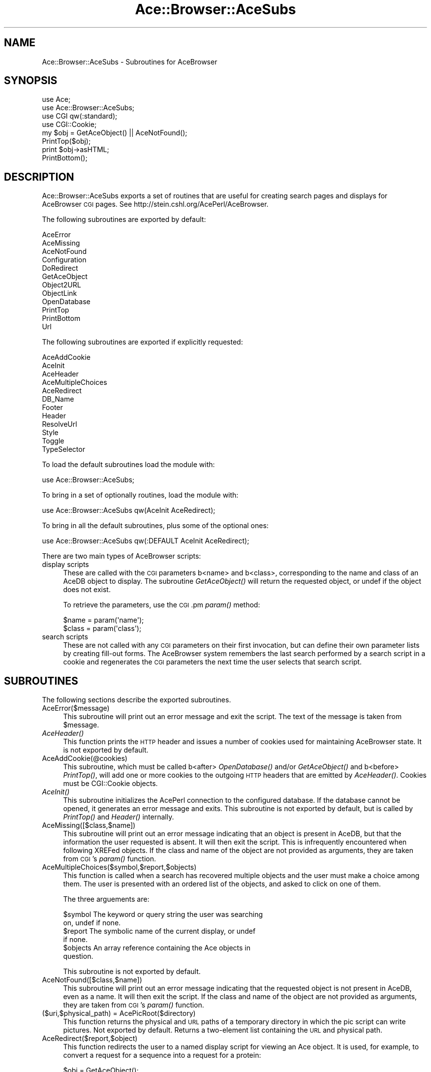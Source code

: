 .\" Automatically generated by Pod::Man 4.09 (Pod::Simple 3.35)
.\"
.\" Standard preamble:
.\" ========================================================================
.de Sp \" Vertical space (when we can't use .PP)
.if t .sp .5v
.if n .sp
..
.de Vb \" Begin verbatim text
.ft CW
.nf
.ne \\$1
..
.de Ve \" End verbatim text
.ft R
.fi
..
.\" Set up some character translations and predefined strings.  \*(-- will
.\" give an unbreakable dash, \*(PI will give pi, \*(L" will give a left
.\" double quote, and \*(R" will give a right double quote.  \*(C+ will
.\" give a nicer C++.  Capital omega is used to do unbreakable dashes and
.\" therefore won't be available.  \*(C` and \*(C' expand to `' in nroff,
.\" nothing in troff, for use with C<>.
.tr \(*W-
.ds C+ C\v'-.1v'\h'-1p'\s-2+\h'-1p'+\s0\v'.1v'\h'-1p'
.ie n \{\
.    ds -- \(*W-
.    ds PI pi
.    if (\n(.H=4u)&(1m=24u) .ds -- \(*W\h'-12u'\(*W\h'-12u'-\" diablo 10 pitch
.    if (\n(.H=4u)&(1m=20u) .ds -- \(*W\h'-12u'\(*W\h'-8u'-\"  diablo 12 pitch
.    ds L" ""
.    ds R" ""
.    ds C` ""
.    ds C' ""
'br\}
.el\{\
.    ds -- \|\(em\|
.    ds PI \(*p
.    ds L" ``
.    ds R" ''
.    ds C`
.    ds C'
'br\}
.\"
.\" Escape single quotes in literal strings from groff's Unicode transform.
.ie \n(.g .ds Aq \(aq
.el       .ds Aq '
.\"
.\" If the F register is >0, we'll generate index entries on stderr for
.\" titles (.TH), headers (.SH), subsections (.SS), items (.Ip), and index
.\" entries marked with X<> in POD.  Of course, you'll have to process the
.\" output yourself in some meaningful fashion.
.\"
.\" Avoid warning from groff about undefined register 'F'.
.de IX
..
.if !\nF .nr F 0
.if \nF>0 \{\
.    de IX
.    tm Index:\\$1\t\\n%\t"\\$2"
..
.    if !\nF==2 \{\
.        nr % 0
.        nr F 2
.    \}
.\}
.\" ========================================================================
.\"
.IX Title "Ace::Browser::AceSubs 3"
.TH Ace::Browser::AceSubs 3 "2005-04-20" "perl v5.26.2" "User Contributed Perl Documentation"
.\" For nroff, turn off justification.  Always turn off hyphenation; it makes
.\" way too many mistakes in technical documents.
.if n .ad l
.nh
.SH "NAME"
Ace::Browser::AceSubs \- Subroutines for AceBrowser
.SH "SYNOPSIS"
.IX Header "SYNOPSIS"
.Vb 4
\&  use Ace;
\&  use Ace::Browser::AceSubs;
\&  use CGI qw(:standard);
\&  use CGI::Cookie;
\&
\&  my $obj = GetAceObject() || AceNotFound();
\&  PrintTop($obj);
\&  print $obj\->asHTML;
\&  PrintBottom();
.Ve
.SH "DESCRIPTION"
.IX Header "DESCRIPTION"
Ace::Browser::AceSubs exports a set of routines that are useful for
creating search pages and displays for AceBrowser \s-1CGI\s0 pages. See
http://stein.cshl.org/AcePerl/AceBrowser.
.PP
The following subroutines are exported by default:
.PP
.Vb 12
\&  AceError
\&  AceMissing
\&  AceNotFound
\&  Configuration
\&  DoRedirect
\&  GetAceObject
\&  Object2URL
\&  ObjectLink
\&  OpenDatabase
\&  PrintTop
\&  PrintBottom
\&  Url
.Ve
.PP
The following subroutines are exported if explicitly requested:
.PP
.Vb 12
\&  AceAddCookie
\&  AceInit
\&  AceHeader
\&  AceMultipleChoices
\&  AceRedirect
\&  DB_Name
\&  Footer
\&  Header
\&  ResolveUrl
\&  Style
\&  Toggle
\&  TypeSelector
.Ve
.PP
To load the default subroutines load the module with:
.PP
.Vb 1
\&   use Ace::Browser::AceSubs;
.Ve
.PP
To bring in a set of optionally routines, load the module with:
.PP
.Vb 1
\&   use Ace::Browser::AceSubs qw(AceInit AceRedirect);
.Ve
.PP
To bring in all the default subroutines, plus some of the optional
ones:
.PP
.Vb 1
\&   use Ace::Browser::AceSubs qw(:DEFAULT AceInit AceRedirect);
.Ve
.PP
There are two main types of AceBrowser scripts:
.IP "display scripts" 4
.IX Item "display scripts"
These are called with the \s-1CGI\s0 parameters b<name> and b<class>,
corresponding to the name and class of an AceDB object to display.
The subroutine \fIGetAceObject()\fR will return the requested object, or
undef if the object does not exist.
.Sp
To retrieve the parameters, use the \s-1CGI\s0.pm \fIparam()\fR method:
.Sp
.Vb 2
\&  $name  = param(\*(Aqname\*(Aq);
\&  $class = param(\*(Aqclass\*(Aq);
.Ve
.IP "search scripts" 4
.IX Item "search scripts"
These are not called with any \s-1CGI\s0 parameters on their first
invocation, but can define their own parameter lists by creating
fill-out forms.  The AceBrowser system remembers the last search
performed by a search script in a cookie and regenerates the \s-1CGI\s0
parameters the next time the user selects that search script.
.SH "SUBROUTINES"
.IX Header "SUBROUTINES"
The following sections describe the exported subroutines.
.IP "AceError($message)" 4
.IX Item "AceError($message)"
This subroutine will print out an error message and exit the script.
The text of the message is taken from \f(CW$message\fR.
.IP "\fIAceHeader()\fR" 4
.IX Item "AceHeader()"
This function prints the \s-1HTTP\s0 header and issues a number of cookies
used for maintaining AceBrowser state.  It is not exported by default.
.IP "AceAddCookie(@cookies)" 4
.IX Item "AceAddCookie(@cookies)"
This subroutine, which must be called b<after> \fIOpenDatabase()\fR and/or
\&\fIGetAceObject()\fR and b<before> \fIPrintTop()\fR, will add one or more cookies
to the outgoing \s-1HTTP\s0 headers that are emitted by \fIAceHeader()\fR.  
Cookies must be CGI::Cookie objects.
.IP "\fIAceInit()\fR" 4
.IX Item "AceInit()"
This subroutine initializes the AcePerl connection to the configured
database.  If the database cannot be opened, it generates an error
message and exits.  This subroutine is not exported by default, but is 
called by \fIPrintTop()\fR and \fIHeader()\fR internally.
.IP "AceMissing([$class,$name])" 4
.IX Item "AceMissing([$class,$name])"
This subroutine will print out an error message indicating that an
object is present in AceDB, but that the information the user
requested is absent. It will then exit the script. This is
infrequently encountered when following XREFed objects. If the class
and name of the object are not provided as arguments, they are taken
from \s-1CGI\s0's \fIparam()\fR function.
.IP "AceMultipleChoices($symbol,$report,$objects)" 4
.IX Item "AceMultipleChoices($symbol,$report,$objects)"
This function is called when a search has recovered multiple objects
and the user must make a choice among them.  The user is presented
with an ordered list of the objects, and asked to click on one of
them.
.Sp
The three arguements are:
.Sp
.Vb 2
\&   $symbol   The keyword or query string the user was searching
\&             on, undef if none.
\&
\&   $report   The symbolic name of the current display, or undef
\&             if none.
\&
\&   $objects  An array reference containing the Ace objects in
\&             question.
.Ve
.Sp
This subroutine is not exported by default.
.IP "AceNotFound([$class,$name])" 4
.IX Item "AceNotFound([$class,$name])"
This subroutine will print out an error message indicating that the
requested object is not present in AceDB, even as a name. It will then
exit the script. If the class and name of the object are not provided
as arguments, they are taken from \s-1CGI\s0's \fIparam()\fR function.
.IP "($uri,$physical_path) = AcePicRoot($directory)" 4
.IX Item "($uri,$physical_path) = AcePicRoot($directory)"
This function returns the physical and \s-1URL\s0 paths of a temporary
directory in which the pic script can write pictures.  Not exported by
default.  Returns a two-element list containing the \s-1URL\s0 and physical
path.
.IP "AceRedirect($report,$object)" 4
.IX Item "AceRedirect($report,$object)"
This function redirects the user to a named display script for viewing 
an Ace object.  It is used, for example, to convert a request for a
sequence into a request for a protein:
.Sp
.Vb 5
\&  $obj = GetAceObject();
\&  if ($obj\->CDS) {
\&    my $protein = $obj\->Corresponding_protein;
\&    AceRedirect(\*(Aqprotein\*(Aq,$protein);
\&  }
.Ve
.Sp
AceRedirect must be called b<before> \fIPrintTop()\fR or  \fIAceHeader()\fR.  It
invokes \fIexit()\fR, so it will not return.
.Sp
This subroutine is not exported by default.  It differs from
\&\fIDoRedirect()\fR in that it displays a message to the user for two seconds
before it generates the new page. It also allows the display to be set
explicitly, rather than determined automatically by the AceBrowser
system.
.ie n .IP "$configuration = \fIConfiguration()\fR" 4
.el .IP "\f(CW$configuration\fR = \fIConfiguration()\fR" 4
.IX Item "$configuration = Configuration()"
The \fIConfiguration()\fR function returns the Ace::Browser::SiteDefs object
for the current session.  From this object you can retrieve
information from the configuration file.
.ie n .IP "$name = \fIDB_Name()\fR" 4
.el .IP "\f(CW$name\fR = \fIDB_Name()\fR" 4
.IX Item "$name = DB_Name()"
This function returns the symbolic name of the current database, for
example \*(L"default\*(R".
.IP "DoRedirect($object)" 4
.IX Item "DoRedirect($object)"
This subroutine immediately redirects to the default display for the
Ace::Object indicated by \f(CW$object\fR and exits the script.  It must be
called before \fIPrintTop()\fR or any other HTML-generating code.  It
differs from \fIAceRedirect()\fR in that it generates a fast redirect
without alerting the user.
.Sp
This function is not exported by default.
.ie n .IP "$footer = \fIFooter()\fR" 4
.el .IP "\f(CW$footer\fR = \fIFooter()\fR" 4
.IX Item "$footer = Footer()"
This function returns the contents of the footer as a string, but does 
not print it out.  It is not exported by default.
.ie n .IP "$object = \fIGetAceObject()\fR" 4
.el .IP "\f(CW$object\fR = \fIGetAceObject()\fR" 4
.IX Item "$object = GetAceObject()"
This function is called by display scripts to return the
Ace::Object.that the user wishes to view.  It automatically opens or
refreshes the database, and performs the request using the values of the
\&\*(L"name\*(R" and \*(L"class\*(R" \s-1CGI\s0 variables.
.Sp
If a single object is found, the function returns it as the function
result.  If no objects are found, it returns undef.  If more than one
object is found, the function invokes \fIAceMultipleChoices()\fR and exits
the script.
.ie n .IP "$html = \fIHeader()\fR" 4
.el .IP "\f(CW$html\fR = \fIHeader()\fR" 4
.IX Item "$html = Header()"
This subroutine returns the boilerplate at the top of the \s-1HTML\s0 page as 
a string, but does not print it out.  It is not exported by default.
.ie n .IP "$url = Object2URL($object)" 4
.el .IP "\f(CW$url\fR = Object2URL($object)" 4
.IX Item "$url = Object2URL($object)"
.PD 0
.ie n .IP "$url = Object2URL($name,$class)" 4
.el .IP "\f(CW$url\fR = Object2URL($name,$class)" 4
.IX Item "$url = Object2URL($name,$class)"
.PD
In its single-argument form, this function takes an AceDB Object and
returns an AceBrowser \s-1URL.\s0  The \s-1URL\s0 chosen is determined by the
configuration settings.
.Sp
It is also possible to pass Object2URL an object name and class, in
the case that an AceDB object isn't available.
.Sp
The return value is a \s-1URL.\s0
.ie n .IP "$link = ObjectLink($object [,$link_text])" 4
.el .IP "\f(CW$link\fR = ObjectLink($object [,$link_text])" 4
.IX Item "$link = ObjectLink($object [,$link_text])"
This function converts an AceDB object into a hypertext link.  The
first argument is an Ace::Object.  The second, optional argument is
the text to use for the link.  If not provided, the object's name
becomes the link text.
.Sp
This function is used extensively to create cross references between
Ace::Objects on AceBrowser pages.
.Sp
Example:
.Sp
.Vb 2
\&  my $author = $db\->fetch(Author => \*(AqSulston JE\*(Aq);
\&  print ObjectLink($author,$author\->Full_name);
.Ve
.Sp
This will print out a link to a page that will display details on the
author page.  The text of the link will be the value of the Full_name
tag.
.ie n .IP "$db = \fIOpenDatabase()\fR" 4
.el .IP "\f(CW$db\fR = \fIOpenDatabase()\fR" 4
.IX Item "$db = OpenDatabase()"
This function opens the Acedb database designated by the configuration
file.  In modperl environments, this function caches database handles
and reuses them, pinging and reopening them in the case of timeouts.
.Sp
This function is not exported by default.
.IP "PrintTop($object,$class,$title,@html_headers)" 4
.IX Item "PrintTop($object,$class,$title,@html_headers)"
The \fIPrintTop()\fR function generates all the boilerplate at the top of a
typical AceBrowser page, including the \s-1HTTP\s0 header information, the
page title, the navigation bar for searches, the web site banner, the
type selector for choosing alternative displays, and a level-one
header.
.Sp
Call it with one or more arguments.  The arguments are:
.Sp
.Vb 2
\&  $object    An AceDB object.  The navigation bar and title will be
\&             customized for the object.
\&
\&  $class     If no AceDB object is available, then you can pass 
\&             a string containing the AceDB class that this page is
\&             designed to display.
\&
\&  $title     A title to use for the HTML page and the first level\-one
\&             header.  If not provided, a generic title "Report for
\&             Object" is generated.
\&
\&  @html_headers  Additional HTML headers to pass to the the CGI.pm
\&             start_html.
.Ve
.IP "\fIPrintBottom()\fR" 4
.IX Item "PrintBottom()"
The \fIPrintBottom()\fR function outputs all the boilerplate at the bottom
of a typical AceBrowser page.  If a user-defined footer is present in
the configuration file, that is printed.  Otherwise, the method prints 
a horizontal rule followed by links to the site home page, the AcePerl 
home page, the privacy policy, and the feedback page.
.ie n .IP "$hashref = \fIStyle()\fR" 4
.el .IP "\f(CW$hashref\fR = \fIStyle()\fR" 4
.IX Item "$hashref = Style()"
This subroutine returns a hashref containing a reference to the
configured stylesheet, in the following format:
.Sp
.Vb 1
\&  { \-src => \*(Aq/ace/stylesheets/current_stylesheet.css\*(Aq }
.Ve
.Sp
This hash is suitable for passing to the \-style argument of \s-1CGI\s0.pm's
\&\fIstart_html()\fR function, or for use as an additional header in
\&\fIPrintTop()\fR.  You may add locally-defined stylesheet elements to the
hash before calling \fIstart_html()\fR.  See the pic script for an example
of how this is done this.
.Sp
This function is not exported by default.
.ie n .IP "$url = ResolveUrl($url,$param)" 4
.el .IP "\f(CW$url\fR = ResolveUrl($url,$param)" 4
.IX Item "$url = ResolveUrl($url,$param)"
Given a \s-1URL\s0 and a set of parameters, this function does the necessary
magic to add the symbolic database name to the end of the \s-1URL\s0 (if
needed) and then tack the parameters onto the end.
.Sp
A typical call is:
.Sp
.Vb 1
\&  $url = ResolveUrl(\*(Aq/cgi\-bin/ace/generic/tree\*(Aq,\*(Aqname=fred;class=Author\*(Aq);
.Ve
.Sp
This function is not exported by default.
.ie n .IP "$boolean = Toggle($section,[$label,$object_count,$add_plural,$add_count])" 4
.el .IP "\f(CW$boolean\fR = Toggle($section,[$label,$object_count,$add_plural,$add_count])" 4
.IX Item "$boolean = Toggle($section,[$label,$object_count,$add_plural,$add_count])"
.PD 0
.IP "($link,$bool) = Toggle($section,$label,$object_count,$add_plural,$add_count)" 4
.IX Item "($link,$bool) = Toggle($section,$label,$object_count,$add_plural,$add_count)"
.PD
The \fIToggle()\fR subroutine makes it easy to create \s-1HTML\s0 sections that
open and close when the user selects a toggle icon (a yellow
triangle).
.Sp
\&\fIToggle()\fR can be used to manage multiple collapsible \s-1HTML\s0 sections, but
each section must have a unique name.  The required first argument is
the section name.  Optional arguments are:
.Sp
.Vb 1
\&  $label         The text of the generated link, for example "sequence"
\&
\&  $object_count  The number of objects that opening the section will reveal
\&
\&  $add_plural    If true, the label will be pluralized when
\&                 appropriate
\&
\&  $add_count     If true, the label will have the object count added
\&                 when appropriate
.Ve
.Sp
In a scalar context, \fIToggle()\fR prints the link \s-1HTML\s0 and returns a
boolean flag.  A true result indicates that the section is expanded
and should be generated.  A false result indicates that the section is 
collapsed.
.Sp
In a list context, \fIToggle()\fR returns a two-element list.  The first
element is the \s-1HTML\s0 link that expands and contracts the section.  The
second element is a boolean that indicates whether the section is
currently open or closed.
.Sp
This example indicates typical usage:
.Sp
.Vb 6
\&  my $sequence = GetAceObject();
\&  print "sequence name = ",$sequence,"\en";
\&  print "sequence clone = ",$sequence\->Clone,"\en";
\&  if (Toggle(\*(Aqdna\*(Aq,\*(AqSequence DNA\*(Aq)) {
\&      print $sequence\->asDNA;
\&  }
.Ve
.Sp
An alternative way to do the same thing:
.Sp
.Vb 6
\&  my $sequence = GetAceObject();
\&  print "sequence name = ",$sequence,"\en";
\&  print "sequence clone = ",$sequence\->Clone,"\en";
\&  my ($link,$open) = Toggle(\*(Aqdna\*(Aq,\*(AqSequence DNA\*(Aq);
\&  print $link;
\&  print $sequence\->asDNA if $open;
.Ve
.ie n .IP "$html = TypeSelector($name,$class)" 4
.el .IP "\f(CW$html\fR = TypeSelector($name,$class)" 4
.IX Item "$html = TypeSelector($name,$class)"
This subroutine generates the \s-1HTML\s0 for the type selector navigation
bar.  The links in the bar are dynamically generated based on the
values of \f(CW$name\fR and \f(CW$class\fR.  This function is called by \fIPrintTop()\fR.
It is not exported by default.
.ie n .IP "$url = Url($display,$params)" 4
.el .IP "\f(CW$url\fR = Url($display,$params)" 4
.IX Item "$url = Url($display,$params)"
Given a symbolic display name, such as \*(L"tree\*(R" and a set of parameters, 
this function looks up its \s-1URL\s0 and then calls \fIResolveUrl()\fR to create a 
single Url.
.Sp
When hard-coding relative URLs into AceBrowser scripts, it is
important to pass them through \fIUrl()\fR.  The reason for this is that
AceBrowser may need to attach the database name to the \s-1URL\s0 in order to
identify it.
.Sp
Example:
.Sp
.Vb 2
\&  my $url = Url(\*(Aq../sequence_dump\*(Aq,"name=$name;long_dump=yes");
\&  print a({\-href=>$url},\*(AqDump this sequence\*(Aq);
.Ve
.SH "BUGS"
.IX Header "BUGS"
Please report them.
.SH "SEE ALSO"
.IX Header "SEE ALSO"
Ace::Object, Ace::Browser::SiteDefs, Ace::Browsr::SearchSubs,
the \s-1README.ACEBROWSER\s0 file.
.SH "AUTHOR"
.IX Header "AUTHOR"
Lincoln Stein <lstein@cshl.org>.
.PP
Copyright (c) 2001 Cold Spring Harbor Laboratory
.PP
This library is free software; you can redistribute it and/or modify
it under the same terms as Perl itself.  See \s-1DISCLAIMER\s0.txt for
disclaimers of warranty.

